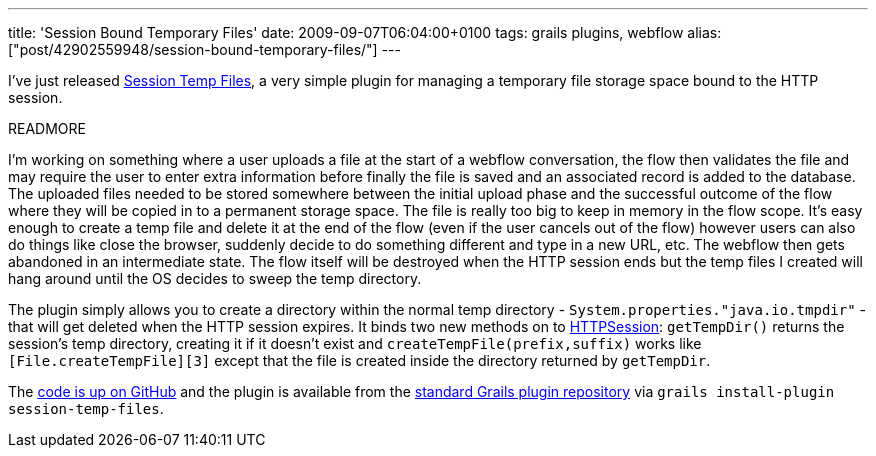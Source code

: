 ---
title: 'Session Bound Temporary Files'
date: 2009-09-07T06:04:00+0100
tags: grails plugins, webflow
alias: ["post/42902559948/session-bound-temporary-files/"]
---

I've just released http://grails.org/plugin/session-temp-files[Session Temp Files], a very simple plugin for managing a temporary file storage space bound to the HTTP session.

READMORE

I'm working on something where a user uploads a file at the start of a webflow conversation, the flow then validates the file and may require the user to enter extra information before finally the file is saved and an associated record is added to the database. The uploaded files needed to be stored somewhere between the initial upload phase and the successful outcome of the flow where they will be copied in to a permanent storage space. The file is really too big to keep in memory in the flow scope. It's easy enough to create a temp file and delete it at the end of the flow (even if the user cancels out of the flow) however users can also do things like close the browser, suddenly decide to do something different and type in a new URL, etc. The webflow then gets abandoned in an intermediate state. The flow itself will be destroyed when the HTTP session ends but the temp files I created will hang around until the OS decides to sweep the temp directory.

The plugin simply allows you to create a directory within the normal temp directory - `System.properties."java.io.tmpdir"` - that will get deleted when the HTTP session expires. It binds two new methods on to http://java.sun.com/javaee/5/docs/api/javax/servlet/http/HttpSession.html[HTTPSession]: `getTempDir()` returns the session's temp directory, creating it if it doesn't exist and `createTempFile(prefix,suffix)` works like `[File.createTempFile][3]` except that the file is created inside the directory returned by `getTempDir`.

The http://github.com/robfletcher/grails-session-temp-files/[code is up on GitHub] and the plugin is available from the https://svn.codehaus.org/grails-plugins/grails-session-temp-files/[standard Grails plugin repository] via `grails install-plugin session-temp-files`.
